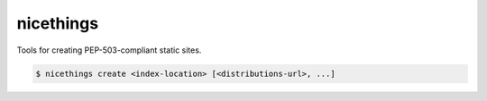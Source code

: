 ==========
nicethings
==========

Tools for creating PEP-503-compliant static sites.

.. code-block:: console

    $ nicethings create <index-location> [<distributions-url>, ...]
